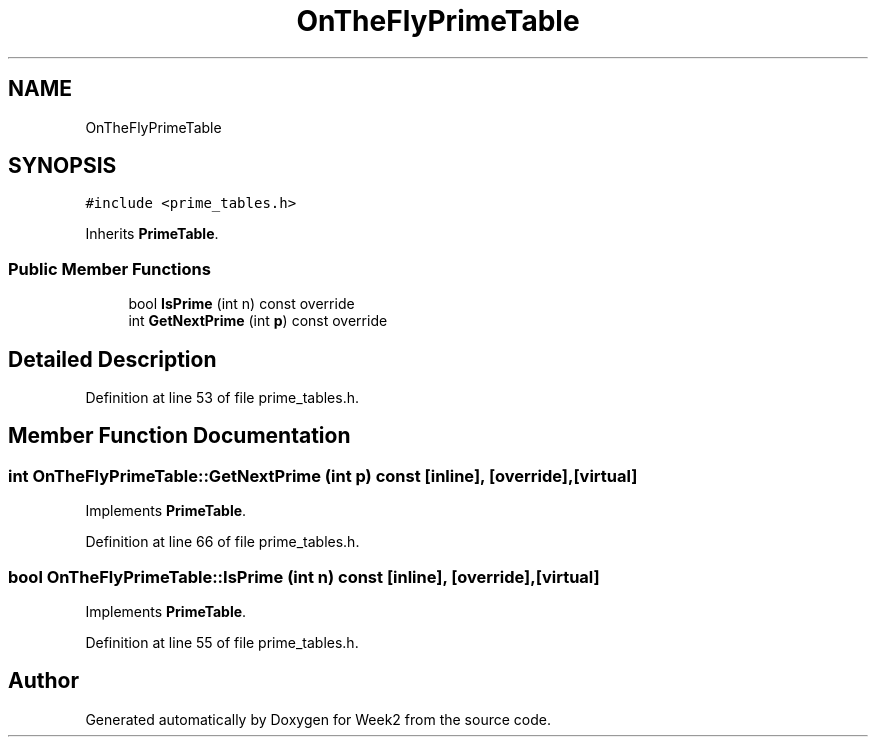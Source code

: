 .TH "OnTheFlyPrimeTable" 3 "Tue Sep 12 2023" "Week2" \" -*- nroff -*-
.ad l
.nh
.SH NAME
OnTheFlyPrimeTable
.SH SYNOPSIS
.br
.PP
.PP
\fC#include <prime_tables\&.h>\fP
.PP
Inherits \fBPrimeTable\fP\&.
.SS "Public Member Functions"

.in +1c
.ti -1c
.RI "bool \fBIsPrime\fP (int n) const override"
.br
.ti -1c
.RI "int \fBGetNextPrime\fP (int \fBp\fP) const override"
.br
.in -1c
.SH "Detailed Description"
.PP 
Definition at line 53 of file prime_tables\&.h\&.
.SH "Member Function Documentation"
.PP 
.SS "int OnTheFlyPrimeTable::GetNextPrime (int p) const\fC [inline]\fP, \fC [override]\fP, \fC [virtual]\fP"

.PP
Implements \fBPrimeTable\fP\&.
.PP
Definition at line 66 of file prime_tables\&.h\&.
.SS "bool OnTheFlyPrimeTable::IsPrime (int n) const\fC [inline]\fP, \fC [override]\fP, \fC [virtual]\fP"

.PP
Implements \fBPrimeTable\fP\&.
.PP
Definition at line 55 of file prime_tables\&.h\&.

.SH "Author"
.PP 
Generated automatically by Doxygen for Week2 from the source code\&.
